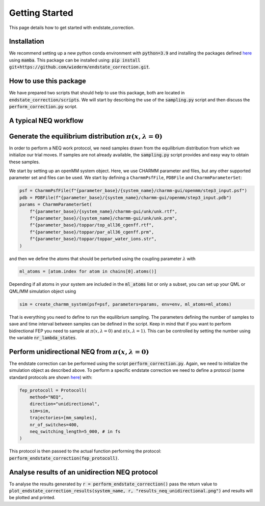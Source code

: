 Getting Started
===============

This page details how to get started with endstate_correction. 

Installation
-----------------

We recommend setting up a new python conda environment with :code:`python=3.9` and installing the packages defined `here <https://github.com/wiederm/endstate_correction/blob/main/devtools/conda-envs/test_env.yaml>`_ using :code:`mamba`.
This package can be installed using:
:code:`pip install git+https://github.com/wiederm/endstate_correction.git`.


How to use this package
-----------------

We have prepared two scripts that should help to use this package, both are located in :code:`endstate_correction/scripts`.
We will start by describing the use of the  :code:`sampling.py` script and then discuss the :code:`perform_correction.py` script.

A typical NEQ workflow
----------------------------------

Generate the equilibrium distribution :math:`\pi(x, \lambda=0)`
--------------------------------------------------------------------

In order to perform a NEQ work protocol, we need samples drawn from the equilibrium distribution from which we initialize our trial moves.
If samples are not already available, the :code:`sampling.py` script provides and easy way to obtain these samples.

We start by setting up an openMM system object. Here, we use CHARMM parameter and files, but any other supported parameter set and files can be used. We start by defining a ``CharmmPsfFile``, ``PDBFile`` and ``CharmmParameterSet``:  

.. code::

    psf = CharmmPsfFile(f"{parameter_base}/{system_name}/charmm-gui/openmm/step3_input.psf")
    pdb = PDBFile(f"{parameter_base}/{system_name}/charmm-gui/openmm/step3_input.pdb")
    params = CharmmParameterSet(
        f"{parameter_base}/{system_name}/charmm-gui/unk/unk.rtf",
        f"{parameter_base}/{system_name}/charmm-gui/unk/unk.prm",
        f"{parameter_base}/toppar/top_all36_cgenff.rtf",
        f"{parameter_base}/toppar/par_all36_cgenff.prm",
        f"{parameter_base}/toppar/toppar_water_ions.str",
    )

and then we define the atoms that should be perturbed using the coupling parameter :math:`\lambda` with

.. code:: python

    ml_atoms = [atom.index for atom in chains[0].atoms()]

Depending if all atoms in your system are included in the :code:`ml_atoms` list or only a subset, you can set up your QML or QML/MM simulation object using 

.. code:: python

    sim = create_charmm_system(psf=psf, parameters=params, env=env, ml_atoms=ml_atoms)


That is everything you need to define to run the equilibrium sampling. 
The parameters defining the number of samples to save and time interval between samples can be defined in the script.
Keep in mind that if you want to perform bidirectional FEP you need to sample at :math:`\pi(x, \lambda=0)` and :math:`\pi(x, \lambda=1)`. 
This can be controlled by setting the number using the variable :code:`nr_lambda_states`.

Perform unidirectional NEQ from :math:`\pi(x, \lambda=0)`
--------------------------------------------------------------------
The endstate correction can be performed using the script :code:`perform_correction.py`.
Again, we need to initialize the simulation object as described above.
To perform a specific endstate correction we need to define a protocol (some standard protocols are shown `here <https://github.com/wiederm/endstate_correction/blob/main/endstate_correction/tests/test_endstate_correction.py)>`_) 
with:

.. code:: python

  fep_protocoll = Protocoll(
      method="NEQ",
      direction="unidirectional",
      sim=sim,
      trajectories=[mm_samples],
      nr_of_switches=400,
      neq_switching_length=5_000, # in fs
  )

This protocol is then passed to the actual function performing the protocol: :code:`perform_endstate_correction(fep_protocoll)`.

Analyse results of an unidirection NEQ protocol
--------------------------------------------------------------------

To analyse the results generated by :code:`r = perform_endstate_correction()` pass the return value to :code:`plot_endstate_correction_results(system_name, r, "results_neq_unidirectional.png")` and results will be plotted and printed.
